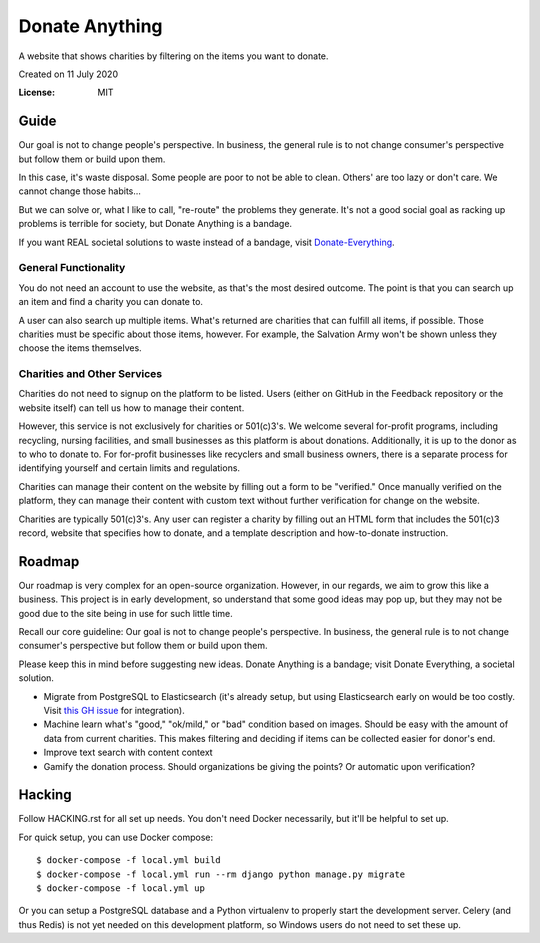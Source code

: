 Donate Anything
===============

A website that shows charities by filtering on the items you want to donate.

Created on 11 July 2020

.. image:: https://img.shields.io/badge/built%20with-Cookiecutter%20Django-ff69b4.svg
     :target: https://github.com/pydanny/cookiecutter-django/
     :alt: Built with Cookiecutter Django
.. image:: https://img.shields.io/badge/code%20style-black-000000.svg
     :target: https://github.com/ambv/black
     :alt: Black code style


:License: MIT

Guide
-----

Our goal is not to change people's perspective. In business, the general rule is to not change consumer's perspective but follow them or build upon them.

In this case, it's waste disposal. Some people are poor to not be able to clean. Others' are too lazy or don't care. We cannot change those habits...

But we can solve or, what I like to call, "re-route" the problems they generate. It's not a good social goal as racking up problems is terrible for society, but Donate Anything is a bandage.

If you want REAL societal solutions to waste instead of a bandage, visit `Donate-Everything`_.

.. _Donate-Everything: https://github.com/Donate-Everything

General Functionality
^^^^^^^^^^^^^^^^^^^^^

You do not need an account to use the website, as that's the
most desired outcome. The point is that you can search up
an item and find a charity you can donate to.

A user can also search up multiple items. What's returned
are charities that can fulfill all items, if possible. Those
charities must be specific about those items, however.
For example, the Salvation Army won't be shown unless they
choose the items themselves.

Charities and Other Services
^^^^^^^^^^^^^^^^^^^^^^^^^^^^

Charities do not need to signup on the platform to be listed.
Users (either on GitHub in the Feedback repository or the
website itself) can tell us how to manage their content.

However, this service is not exclusively for charities or 501(c)3's.
We welcome several for-profit programs, including recycling, nursing
facilities, and small businesses as this platform is about donations.
Additionally, it is up to the donor as to who to donate to.
For for-profit businesses like recyclers and small business owners,
there is a separate process for identifying yourself and certain limits
and regulations.

Charities can manage their content on the website by filling
out a form to be "verified." Once manually verified on the
platform, they can manage their content with custom text
without further verification for change on the website.

Charities are typically 501(c)3's. Any user can register
a charity by filling out an HTML form that includes
the 501(c)3 record, website that specifies how to donate,
and a template description and how-to-donate instruction.

Roadmap
-------

Our roadmap is very complex for an open-source organization.
However, in our regards, we aim to grow this like a business.
This project is in early development, so understand that some
good ideas may pop up, but they may not be good due to the
site being in use for such little time.

Recall our core guideline: Our goal is not to change people's perspective. In business, the general rule is to not change consumer's perspective but follow them or build upon them.

Please keep this in mind before suggesting new ideas. Donate Anything is a bandage; visit Donate Everything, a societal solution.

- Migrate from PostgreSQL to Elasticsearch (it's already setup, but using Elasticsearch early on would be too costly. Visit `this GH issue <https://github.com/Donate-Anything/Donate-Anything/issues/1>`_ for integration).
- Machine learn what's "good," "ok/mild," or "bad" condition based on images. Should be easy with the amount of data from current charities. This makes filtering and deciding if items can be collected easier for donor's end.
- Improve text search with content context
- Gamify the donation process. Should organizations be giving the points? Or automatic upon verification?

Hacking
-------

Follow HACKING.rst for all set up needs. You don't need
Docker necessarily, but it'll be helpful to set up.

For quick setup, you can use Docker compose::

    $ docker-compose -f local.yml build
    $ docker-compose -f local.yml run --rm django python manage.py migrate
    $ docker-compose -f local.yml up

Or you can setup a PostgreSQL database and a Python virtualenv
to properly start the development server. Celery (and thus Redis)
is not yet needed on this development platform, so Windows users
do not need to set these up.
